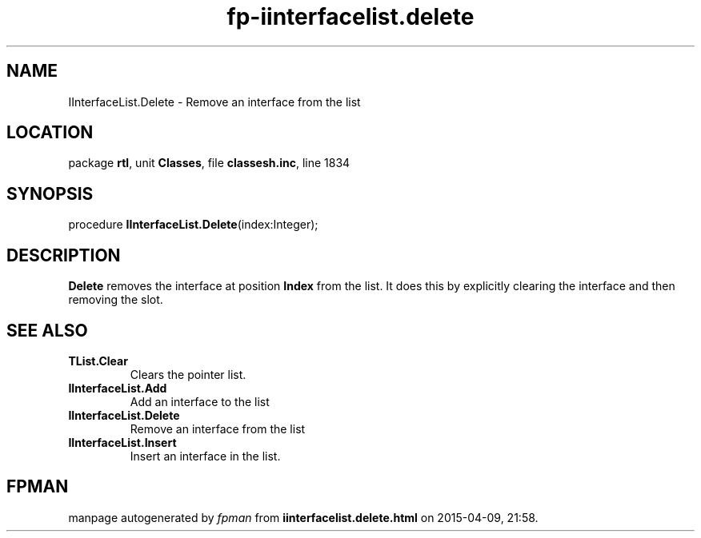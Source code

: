 .\" file autogenerated by fpman
.TH "fp-iinterfacelist.delete" 3 "2014-03-14" "fpman" "Free Pascal Programmer's Manual"
.SH NAME
IInterfaceList.Delete - Remove an interface from the list
.SH LOCATION
package \fBrtl\fR, unit \fBClasses\fR, file \fBclassesh.inc\fR, line 1834
.SH SYNOPSIS
procedure \fBIInterfaceList.Delete\fR(index:Integer);
.SH DESCRIPTION
\fBDelete\fR removes the interface at position \fBIndex\fR from the list. It does this by explicitly clearing the interface and then removing the slot.


.SH SEE ALSO
.TP
.B TList.Clear
Clears the pointer list.
.TP
.B IInterfaceList.Add
Add an interface to the list
.TP
.B IInterfaceList.Delete
Remove an interface from the list
.TP
.B IInterfaceList.Insert
Insert an interface in the list.

.SH FPMAN
manpage autogenerated by \fIfpman\fR from \fBiinterfacelist.delete.html\fR on 2015-04-09, 21:58.

